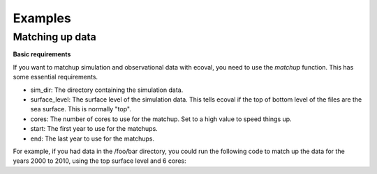 Examples
============


Matching up data
---------------------------

**Basic requirements**

If you want to matchup simulation and observational data with ecoval, you need to use the `matchup` function. This has some essential requirements.

- sim_dir: The directory containing the simulation data.
- surface_level: The surface level of the simulation data. This tells ecoval if the top of bottom level of the files are the sea surface. This is normally "top".
- cores: The number of cores to use for the matchup. Set to a high value to speed things up.
- start: The first year to use for the matchups.
- end: The last year to use for the matchups. 

For example, if you had data in the /foo/bar directory, you could run the following code to match up the data for the years 2000 to 2010, using the top surface level and 6 cores:

.. code:: ipython3
   import ecoval
   ecoval.matchup("/foo/bar", surface_level = "top",  cores = 6, start = 2000, end = 2010)

